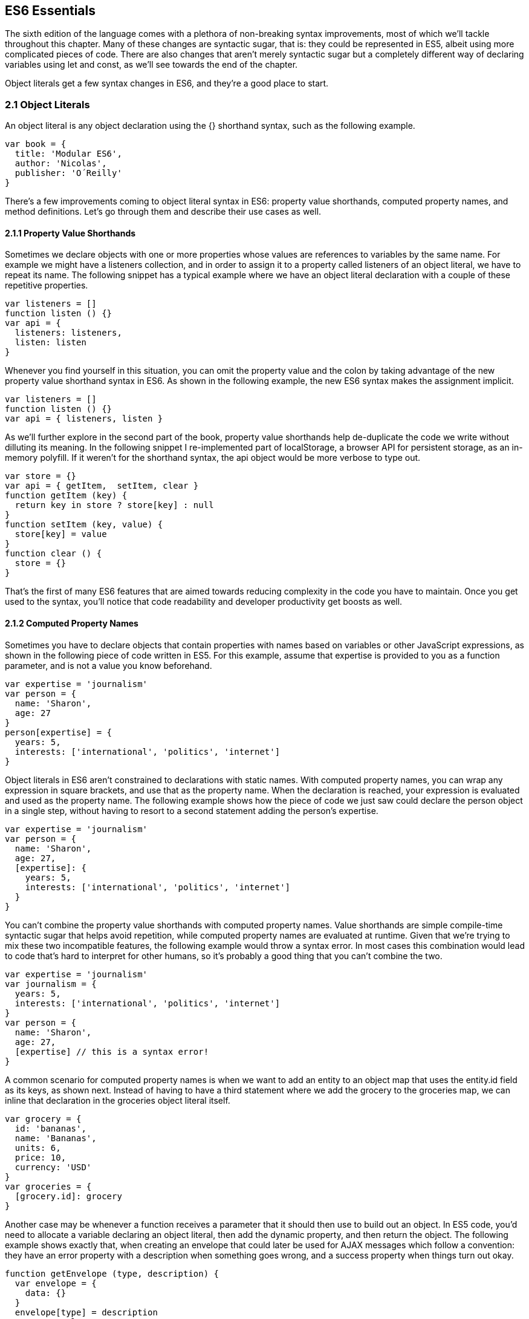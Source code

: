 [[ecmascript6-essentials]]
== ES6 Essentials

The sixth edition of the language comes with a plethora of non-breaking syntax improvements, most of which we'll tackle throughout this chapter. Many of these changes are syntactic sugar, that is: they could be represented in ES5, albeit using more complicated pieces of code. There are also changes that aren't merely syntactic sugar but a completely different way of declaring variables using +let+ and +const+, as we'll see towards the end of the chapter.

Object literals get a few syntax changes in ES6, and they're a good place to start.

=== 2.1 Object Literals

An object literal is any object declaration using the +{}+ shorthand syntax, such as the following example.

[source,javascript]
----
var book = {
  title: 'Modular ES6',
  author: 'Nicolas',
  publisher: 'O´Reilly'
}
----

There's a few improvements coming to object literal syntax in ES6: property value shorthands, computed property names, and method definitions. Let's go through them and describe their use cases as well.

==== 2.1.1 Property Value Shorthands

Sometimes we declare objects with one or more properties whose values are references to variables by the same name. For example we might have a +listeners+ collection, and in order to assign it to a property called +listeners+ of an object literal, we have to repeat its name. The following snippet has a typical example where we have an object literal declaration with a couple of these repetitive properties.

[source,javascript]
----
var listeners = []
function listen () {}
var api = {
  listeners: listeners,
  listen: listen
}
----

Whenever you find yourself in this situation, you can omit the property value and the colon by taking advantage of the new property value shorthand syntax in ES6. As shown in the following example, the new ES6 syntax makes the assignment implicit.

[source,javascript]
----
var listeners = []
function listen () {}
var api = { listeners, listen }
----

As we'll further explore in the second part of the book, property value shorthands help de-duplicate the code we write without dilluting its meaning. In the following snippet I re-implemented part of +localStorage+, a browser API for persistent storage, as an in-memory polyfill. If it weren't for the shorthand syntax, the +api+ object would be more verbose to type out.

[source,javascript]
----
var store = {}
var api = { getItem,  setItem, clear }
function getItem (key) {
  return key in store ? store[key] : null
}
function setItem (key, value) {
  store[key] = value
}
function clear () {
  store = {}
}
----

That's the first of many ES6 features that are aimed towards reducing complexity in the code you have to maintain. Once you get used to the syntax, you'll notice that code readability and developer productivity get boosts as well.

==== 2.1.2 Computed Property Names

Sometimes you have to declare objects that contain properties with names based on variables or other JavaScript expressions, as shown in the following piece of code written in ES5. For this example, assume that +expertise+ is provided to you as a function parameter, and is not a value you know beforehand.

[source,javascript]
----
var expertise = 'journalism'
var person = {
  name: 'Sharon',
  age: 27
}
person[expertise] = {
  years: 5,
  interests: ['international', 'politics', 'internet']
}
----

Object literals in ES6 aren't constrained to declarations with static names. With computed property names, you can wrap any expression in square brackets, and use that as the property name. When the declaration is reached, your expression is evaluated and used as the property name. The following example shows how the piece of code we just saw could declare the person object in a single step, without having to resort to a second statement adding the person's +expertise+.

[source,javascript]
----
var expertise = 'journalism'
var person = {
  name: 'Sharon',
  age: 27,
  [expertise]: {
    years: 5,
    interests: ['international', 'politics', 'internet']
  }
}
----

You can't combine the property value shorthands with computed property names. Value shorthands are simple compile-time syntactic sugar that helps avoid repetition, while computed property names are evaluated at runtime. Given that we're trying to mix these two incompatible features, the following example would throw a syntax error. In most cases this combination would lead to code that's hard to interpret for other humans, so it's probably a good thing that you can't combine the two.

[source,javascript]
----
var expertise = 'journalism'
var journalism = {
  years: 5,
  interests: ['international', 'politics', 'internet']
}
var person = {
  name: 'Sharon',
  age: 27,
  [expertise] // this is a syntax error!
}
----

A common scenario for computed property names is when we want to add an entity to an object map that uses the +entity.id+ field as its keys, as shown next. Instead of having to have a third statement where we add the +grocery+ to the +groceries+ map, we can inline that declaration in the +groceries+ object literal itself.

[source,javascript]
----
var grocery = {
  id: 'bananas',
  name: 'Bananas',
  units: 6,
  price: 10,
  currency: 'USD'
}
var groceries = {
  [grocery.id]: grocery
}
----

Another case may be whenever a function receives a parameter that it should then use to build out an object. In ES5 code, you'd need to allocate a variable declaring an object literal, then add the dynamic property, and then return the object. The following example shows exactly that, when creating an envelope that could later be used for AJAX messages which follow a convention: they have an +error+ property with a description when something goes wrong, and a +success+ property when things turn out okay.

[source,javascript]
----
function getEnvelope (type, description) {
  var envelope = {
    data: {}
  }
  envelope[type] = description
  return envelope
}
----

Computed property names help us write the same function more concisely, using a single statement.

[source,javascript]
----
function getEnvelope (type, description) {
  return {
    data: {},
    [type]: description
  }
}
----

The last enhancement coming to object literals is about functions.

==== 2.1.3 Method Definitions

Typically, you can declare methods on an object by adding properties to it. In the next snippet we're creating an small event emitter which supports multiple kinds of events. It comes with an +emitter#on+ method that can be used to register event listeners, and an +emitter#emit+ method that can be used to raise events.

[source,javascript]
----
var emitter = {
  events: {},
  on: function (type, fn) {
    if (this.events[type] === undefined) {
      this.events[type] = []
    }
    this.events[type].push(fn)
  },
  emit: function (type, event) {
    if (this.events[type] === undefined) {
      return
    }
    this.events[type].forEach(fn => fn(event))
  }
}
----

Starting in ES6, you can declare methods on an object literal using the new method definition syntax. In this case, we can omit the colon and the +function+ keyword. This is meant as a terse alternative to traditional method declarations where you need to use the +function+ keyword. The following example shows how our +emitter+ object would look like when using method definitions.

[source,javascript]
----
var emitter = {
  events: {},
  on (type, fn) {
    if (this.events[type] === undefined) {
      this.events[type] = []
    }
    this.events[type].push(fn)
  },
  emit (type, event) {
    if (this.events[type] === undefined) {
      return
    }
    this.events[type].forEach(fn => fn(event))
  }
}
----

One problem with this syntax is that it tightly couples a method to an object. In terms of modular design, it would be cleaner to keep your code decoupled, and the syntax discourages it. By dropping the +function+ keyword and inferring the property name from the method, we are making it hard to extract +deplete+ from the object literal.

Arrow functions are another way of declaring functions in ES6, and they come in several flavors. Let's investigate what arrow functions are, how they can be declared, and how they behave semantically.

=== 2.2 Arrow Functions

In JavaScript you typically declare functions using code like the following, where you have a name, a list of parameters, and a function body.

[source,javascript]
----
function name (parameters) {
  // function body
}
----

You could also create anonymous functions, by omitting the name, when assigning the function to a variable, a property, or a function call.

[source,javascript]
----
var example = function (parameters) {
  // function body
}
----

Starting with ES6, you can use arrow functions as another way of writing anonymous functions. Keep in mind, there's several slightly different ways of writing them. The following piece of code shows an arrow function that's very similar to the anonymous function we just saw. The only difference seems to be the missing +function+ keyword and the +=>+ arrow to the right of the parameter list.

[source,javascript]
----
var example = (parameters) => {
  // function body
}
----

While arrow functions look very similar to your typical anonymous function, they are fundamentally different: arrow functions can't have a name, and they are bound to their lexical scope. Let's dig into their semantic differences with traditional functions, the many ways to declare an arrow function, and practical use cases.

==== 2.2.1 Lexical Scoping

In the body of an arrow function, +this+ and +arguments+ both point to the containing scope. Consider the following example. We have a +timer+ object with a +seconds+ counter and a +start+ method defined using the syntax we've learned about earlier. We then start the timer, wait for a few seconds, and log the current amount of ellapsed +seconds+.

[source,javascript]
----
var timer = {
  seconds: 0,
  start () {
    setInterval(() => {
      this.seconds++
    }, 1000)
  }
}
timer.start()
setTimeout(function () {
  console.log(timer.seconds)
}, 3500)
// <- 3
----

If we had defined the function passed to +setInterval+ as a regular anonymous function instead of using an arrow function, +this+ would've been bound to the context of the anonymous function, instead of the context of the +start+ method. We could have implemented +timer+ with a declaration like +var self = this+ at the beginning of the +start+ method, and then referencing +self+ instead of +this+. With arrow functions, the added complexity of keeping context references around fades away and we can focus on the functionality of our code.

In a similar fashion, lexical binding in ES6 arrow functions also means that function calls won't be able to change the +this+ context when using +.call+, +.apply+, +.bind+, etc. Usually, that limitation is more of a feature than a bug.

I've mentioned there's several flavors of arrow functions, but so far we've only looked at their fully fleshed version. What are the others way to represent an arrow function?

==== 2.2.2 Arrow Function Flavors

Let's look one more time at the arrow function syntax we've learned so far.

[source,javascript]
----
var example = (parameters) => {
  // function body
}
----

An arrow function with exactly one parameter can omit the parenthesis. This is optional. It's useful when passing the arrow function to another method, as it reduces the amount of parenthesis involved, making it easier for humans to parse the code.

[source,javascript]
----
var double = value => {
  return value * 2
}
----

Arrow functions are heavily used for simple functions, such as the +double+ function we just saw. The following flavor of arrow functions does away with the function body. Instead, you provide an expression such as +value * 2+. When the function is called, the expression is evaluated and its result is returned. The +return+ statement is implicit, and there's no need for brackets denoting the function body anymore, as you can only use a single expression.

[source,javascript]
----
var double = (value) => value * 2
----

Note that you can combine implicit parenthesis and implicit return, making for concise arrow functions.

[source,javascript]
----
var double = value => value * 2
----

.Implicitly Returning Object Literals
****
When you need to implicitly return an object literal, you'll need to wrap that object literal expression in parenthesis. Otherwise, the compiler would interpret your brackets as the start and the end of the function block.

[source,javascript]
----
var objectFactory = () => ({ modular: 'es6' })
----

In the following example, JavaScript interprets +number+ as a label and then figures out we have a +value+ expression that doesn't do anything. Since we're in a block and not returning anything, the mapped values will be +undefined+.

[source,javascript]
----
[1, 2, 3].map(value => { number: value })
// <- [undefined, undefined, undefined]
----

If our attempt at implicitly returning an object literal had more than a single property, then the compiler wouldn't be able to make sense of the second property, and it'd throw a +SyntaxError+.

[source,javascript]
----
[1, 2, 3].map(value => { number: value, verified: true })
// <- SyntaxError
----

Wrapping the expression in parenthesis fixes these issues, because the compiler would no longer interpret it as a function block. Instead, the object declaration becomes an expression that evaluates to the object literal we want to return implicitly.

[source,javascript]
----
[1, 2, 3].map(value => ({ number: value, verified: true }))
/* <- [
  { number: 1, verified: true },
  { number: 2, verified: true },
  { number: 3, verified: true }]
*/
----
****

Now that you understand arrow functions, let's ponder about their merits and where they might be a good fit.

==== 2.2.3 Merits and Use Cases

As a rule of thumb, you shouldn't blindly adopt ES6 features wherever you can. Instead, it's best to reason about each case individually and see whether adopting the new feature actually improves code readibility and maintainability. ES6 features are not strictly better than what we had all along, and it's a bad idea to treat them as such.

There's a few situations where arrow functions may not be the best tool. For example, if you have a large function with several lines of code, replacing +function+ for +=>+ is hardly going to improve your code. Keep in mind that arrow functions are strictly anonymous: they can't have a name. Naming a function properly might add enough context to make it easier for humans to interpret.

Arrow functions are neat when it comes to defining anonymous functions that should probably be lexically bound anyways, and they can definitely make your code more terse in some situations. They are particularly useful in most functional programming situations such as when using +.map+, +.filter+, or +.reduce+ on collections, as shown in the following example.

[source,javascript]
----
[1, 2, 3, 4]
  .map(value => value * 2)
  .filter(value => value > 2)
  .forEach(value => console.log(value))
// <- 4
// <- 6
// <- 8
----

The next feature we'll analyze is destructuring in assignment. Let's see what that's all about.

=== 2.3 Assignment Destructuring

This is one of the most flexible and expressive features in ES6. It's also one of the simplest. It binds properties to as many variables as you need. It works with objects, arrays, and even in +function+ parameter lists. Let's go step by step, starting with objects.

==== 2.3.1 Destructuring Objects

Imagine you had a program with some comic book characters, Bruno Diaz being one of them, and you want to refer to properties in the object that describes him. Here's the example object we'll be using for Batman.

[source,javascript]
----
var character = {
  name: 'Bruno',
  pseudonym: 'Batman',
  metadata: {
    age: 34,
    gender: 'male'
  },
  batarang: ['gas pellet', 'bat-mobile control', 'bat-cuffs']
}
----

If you wanted a +pseudonym+ variable referencing +character.pseudonym+, you could write the following bit of ES5 code. This is commonplace when, for instance, you'll be referencing +pseudonym+ in several places in your codebase and you'd prefer to avoid typing out +character.pseudonym+ each time.

[source,javascript]
----
var pseudonym = character.pseudonym
----

With destructuring in assignment, the syntax becomes a bit more clear. As you can see in the next example, you don't have to write +pseudonym+ twice, while still clearly conveying intent. The following statement is equivalent to the previous one written in ES5 code.

[source,javascript]
----
var { pseudonym } = character
----

Just like you could declare multiple comma-separated variables with a single +var+ statement, you can also declare multiple variables within the brackets of a destructuring expression.

[source,javascript]
----
var { pseudonym, name } = character
----

In a similar fashion, you could mix and match destructuring with regular variable declarations in the same +var+ statement. While this might look a bit confusing at first, it'll be up to any JavaScript coding style guides you follow to determine whether it's appropriate to declare several variables in a single statement. In any case, it goes to show the flexibility offered by destructuring syntax.

[source,javascript]
----
var { pseudonym, name } = character, two = 2
----

If you want to extract a property named +pseudonym+ but would like to declare it as a variable named +alias+, you can use the following destructuring syntax known as aliasing. Note that you can use +alias+ or any other valid variable name.

[source,javascript]
----
var { pseudonym: alias } = character
console.log(alias)
// <- 'Batman'
----

While aliases don't look any simpler than the ES5 flavor, +alias = character.pseudonym+, they start making sense when you consider the fact that destructuring supports deep structures as in the following example.

[source,javascript]
----
var { metadata: { gender } } = character
----

In cases like the previous one, where you have deeply nested properties being destructured, you might be able to convey a property name more clearly if you choose an alias. Consider the next snippet, where a property named +code+ wouldn't have been as indicative of its contents as +colorCode+ could be.
[source,javascript]
----
var palette = {
  color: {
    name: 'Red',
    code: '#f00'
  }
}
var { color: { code: colorCode } } = palette
----

The scenario we just saw repeats itself frequently, because properties are often named in the context of their host object. While +palette.color.code+ is perfectly descriptive, +code+ on its own could mean a wide variety of things, and aliases such as +colorCode+ can help you bring context back into the variable name while still using destructuring.

Whenever you access an inexistent property in ES5 notation, you get a value of +undefined+.

[source,javascript]
----
console.log(character.boots)
// <- undefined
console.log(character['boots'])
// <- undefined
----

With destructuring, the same behavior prevails. When declaring a destructured variable for a property that's missing, you'll get back +undefined+ as well.

[source,javascript]
----
var { boots } = character
console.log(boots)
// <- undefined
----

A destructured declaration accessing a nested property of a parent object that's +null+ or +undefined+ will throw an +Exception+, just like regular attempts to access properties of +null+ or +undefined+ would, in other cases.

[source,javascript]
----
var { batmobile: { gear } } = character
// <- Exception
var { missing } = null
// <- Exception
----

When you think of that piece of code as the equivalent ES5 code shown next, it becomes evident why the expression must throw, given that destructuring is mostly syntactic sugar.

[source,javascript]
----
var nothing = null
var missing = nothing.missing
// <- Exception
----

As part of destructuring, you can provide default values for those cases where the value is +undefined+. The default value can be anything you can think of: numbers, strings, functions, objects, a reference to another variable, etc.

[source,javascript]
----
var { boots = true } = character
console.log(boots)
// <- true
----

Default values can also be provided in nested property destructuring.

[source,javascript]
----
var { metadata: { enemy = 'Satan' } } = character
console.log(enemy)
// <- 'Satan'
----

For use in combination with aliases, you should place the alias first, and then the default value, as shown next.

[source,javascript]
----
var { boots: footwear = true } = character
----

It's possible to mix destructuring with computed property names. In this case, however, you're required to provide an alias to be used as the variable name. That's because computed property names allow arbitrary expressions and thus the compiler isn't always able to infer a variable name.

[source,javascript]
----
var person = { scientist: true }
var type = 'scientist'
var { [type]: value } = person
console.log(value)
// <- true
----

This flavor of destructuring is probably the least useful, as +value = person[type]+ is easier to read than +{ [type]: value } = person+. That being said, it could still be useful in a few deep destructuring scenarios.

That's it, as far as objects go, in terms of destructuring. What about arrays?

==== 2.3.2 Destructuring Arrays

The syntax for destructuring arrays is similar to that of objects. The following example shows a +coordinates+ object that's destructured into two variables: +x+ and +y+. Note how the notation uses square brackets instead of curly braces, this denotes we're using array destructuring instead of object destructuring. Instead of having to sprinkle your code with implementation details like +x = coordinates[0]+, with destructuring you can convey your meaning clearly and without explicitly referencing the indices, naming the values instead.

[source,javascript]
----
var coordinates = [12, -7]
var [x, y] = coordinates
console.log(x)
// <- 12
----

When destructuring arrays, you can skip uninteresting properties or those that you otherwise don't need to reference.

[source,javascript]
----
var names = ['James', 'L.', 'Howlett']
var [ firstName,, lastName ] = names
console.log(lastName)
// <- 'Howlett'
----

Array destructuring allows for default values just like object destructuring.

[source,javascript]
----
var names = ['James', 'L.']
var [ firstName = 'John',, lastName = 'Doe' ] = names
console.log(lastName)
// <- 'Doe'
----

In ES5, when you have to swap the values of two variables, you typically resort to a third, temporary variable, as in the following snippet.

[source,javascript]
----
var left = 5
var right = 7
var aux = left
left = right
right = aux
----

Destructuring helps you avoid the +aux+ declaration and focus on your intent. Once again, destructuring helps us convey intent more tersely and effectively for the use case.

[source,javascript]
----
var left = 5
var right = 7
[left, right] = [right, left]
----

The last area of destructuring we'll be covering is function parameters.

==== 2.3.3 Destructuring Function Parameters

Function parameters in ES6 enjoy the benefits of destructuring as well. One of the simplest cases is providing sensible default values. The following example defines a default +exponent+ with the most commonly used value.

[source,javascript]
----
function powerOf (base, exponent = 2) {
  return Math.pow(base, exponent)
}
----

Destructuring can be applied to arrow functions as well, but in that case you must wrap the parameters in parenthesis, even when there's a single parameter.

[source,javascript]
----
var double = (input = 0) => input * 2
----

Given that this behaves like destructuring, default values aren't just limited to the rightmost parameters of a function. You could give default values to any parameter, in any position.

[source,javascript]
----
function sumOf (a = 1, b = 2, c = 3) {
  return a + b + c
}
console.log(sumOf(undefined, undefined, 4))
// <- 1 + 2 + 4 = 7
----

In JavaScript it's not uncommon to provide a function with an +options+ object, containing several properties. You could determine a default +options+ object if one isn't provided, as shown in the next snippet.

[source,javascript]
----
function carFactory (options = { brand: 'Volkswagen', year: 1999 }) {
  console.log(options.brand)
  console.log(options.year)
}
carFactory()
// <- 'Volkswagen'
// <- 1999
----

The problem with this approach is that as soon as the consumer of +carFactory+ provides an +options+ object, you lose all of your defaults.

[source,javascript]
----
carFactory({ year: 2000 })
// <- undefined
// <- 2000
----

A better approach would be to destructure +options+ entirely, providing default values for each property individually. This approach also lets you reference each option without going through an +options+ object, but you lose the ability to reference +options+ directly, which might represent an issue in some situations.

[source,javascript]
----
function carFactory ({ brand = 'Volkswagen', year = 1999 }) {
  console.log(brand)
  console.log(year)
}
carFactory({ year: 2000 })
// <- 'Volkswagen'
// <- 2000
----

In this case, however, we've once again lost the default value for the case where the consumer didn't provide any +options+. Meaning +carFactory()+ will now throw when the +options+ aren't defined. This can be remedied by using the syntax shown in the following snippet of code, which adds a default +options+ value of an empty object. The empty object is then filled, property by property, with the default values on the parameter list.

[source,javascript]
----
function carFactory ({ brand = 'Volkswagen', year = 1999 } = {}) {
  console.log(brand)
  console.log(year)
}
carFactory()
// <- 'Volkswagen'
// <- 1999
----

Besides default values and filling an +options+ object, let's explore what else destructuring is good at.

==== 2.3.4 Use Cases for Destructuring

Whenever there's a function that returns an object or an array, destructuring makes it much terser to interact with. The following example shows a function that returns an object with some coordinates, where we grab only the ones we're interested in: +x+ and +y+. We're avoiding an intermediate +point+ variable declaration that often gets in the way without adding a lot of value to the readability of your code.

[source,javascript]
----
function getCoordinates () {
  return { x: 10, y: 22, z: -1, type: '3d' }
}
var { x, y } = getCoordinates()
----

The case for default option values bears repeating. Imagine you have a +random+ function which yields random integers between a +min+ and a +max+ value, and that it should default to values between 1 and 10. This is particularly interesting as an alternative to named parameters in other languages like Python and C#. This pattern, where you're able to define default values for options and then let consumers override them individually, offers great flexibility.

[source,javascript]
----
function random ({ min = 1, max = 10 } = {}) {
  return Math.floor(Math.random() * (max - min)) + min
}
console.log(random())
// <- 7
console.log(random({ max: 24 }))
// <- 18
----

Regular expressions are another great fit for destructuring. Destructuring empowers you to name groups from a match without having to resort to index numbers. Here's an example +RegExp+ that could be used for parsing simple dates, and an example of destructuring those dates into each of its components. The first entry in the resulting array is reserved for the raw input string, and we can discard it.

[source,javascript]
----
function splitDate (date) {
  var rdate = /(\d+).(\d+).(\d+)/
  return rdate.exec(date)
}
var [, year, month, day] = splitDate('2015-11-06')
----

Let's turn our attention to spread and rest operators next.

=== 2.4 Rest Parameters and Spread Operator

Before ES6, interacting with an arbitrary amount of function parameters was complicated. You had to use +arguments+, which isn't an array but has a +length+ property. Usually you'd end up casting the +arguments+ object into an actual array using +Array.prototype.slice.call+, and going from there, as shown in the following snippet.

[source,javascript]
----
function print () {
  var list = Array.prototype.slice.call(arguments)
  console.log(list)
}
print('a', 'b', 'c')
// <- ['a', 'b', 'c']
----

ES6 has a better solution to the problem, and that's rest parameters.

==== 2.4.1 Rest Parameters

You can now precede the last parameter in any JavaScript function with three dots, converting it into an special "rest parameter". When the rest parameter is the only parameter in a function, it gets all arguments passed to the function: it works just like the +.slice+ solution we saw earlier, but you avoid the need for a complicated construct like +arguments+, and it's specified in the parameter list.

[source,javascript]
----
function print (...list) {
  console.log(list)
}
print('a', 'b', 'c')
// <- ['a', 'b', 'c']
----

Named parameters before the rest parameter won't be included in the +list+.

[source,javascript]
----
function print (first, ...list) {
  console.log(first)
  console.log(list)
}
print('a', 'b', 'c')
// <- 'a'
// <- [b', 'c']
----

Note that arrow functions with a rest parameter must include parenthesis, even when it's the only parameter. Otherwise, a +SyntaxError+ would be thrown. The following piece of code is a beautiful example of how combining arrow functions and rest parameters can yield concise functional expressions.

[source,javascript]
----
var sumAll = (...numbers) => numbers.reduce((total, next) => total + next)
console.log(sumAll(1, 2, 5))
// <- 8
----

Compare that with the ES5 version of the same function. Granted, it's all in the complexity. While terse, the +sumAll+ function can be confusing to readers unused to the +.reduce+ method, or because it uses two arrow functions. This is a complexity tradeoff that we'll cover in the second part of the book.

[source,javascript]
----
function sumAll () {
  var numbers = Array.prototype.slice.call(arguments)
  return numbers.reduce(function (a, b) {
    return a + b
  })
}
console.log(sumAll(1, 2, 5))
// <- 8
----

Next up we have the spread operator. It's also denoted with three dots, but it serves a slightly different purpose.

==== 2.4.2 Spread Operator

The spread operator can be used to cast an array-like or any iterable object into a true array. Spreading effectively expands an expression onto a target such as an array literal or a function call. The following example uses +...arguments+ to cast function parameters into an array literal.

[source,javascript]
----
function cast () {
  return [...arguments]
}
cast('a', 'b', 'c')
// <- ['a', 'b', 'c']
----

You can place elements to the left and to the right of a spread operation and still get the result you would expect.

[source,javascript]
----
function cast () {
  return ['left', ...arguments, 'right']
}
cast('a', 'b', 'c')
// <- ['left', 'a', 'b', 'c', 'right']
----

Spread is an useful way of combining multiple arrays. The following example shows how you can spread arrays anywhere into an array literal, expanding their elements into place.

[source,javascript]
----
var all = [1, ...[2, 3], 4, ...[5], 6, 7]
console.log(all)
// <- [1, 2, 3, 4, 5, 6, 7]
----

Note that the spread operator isn't limited to arrays and arraylikes such as +arguments+. The spread operator can be used with any iterable object. Iterable is a protocol in ES6 that allows you to turn any object into something that can be iterated over. We'll research the iterable protocol in chapter 4.

.Shifting and Spreading
****
When you want to extract an element or two from the beginning of an array, the common approach is to use +.shift+. While functional, the snippet of code below can be hard to understand at a glance, because it uses +.shift+ twice to grab a different item from the beginning of the +list+ each time. The focus is, like in many other pre-ES6 situations, placed on getting the language to do what we want.

[source,javascript]
----
var list = ['a', 'b', 'c', 'd', 'e']
var first = list.shift()
var second = list.shift()
console.log(first)
// <- 'a'
----

In ES6, you can combine spread with array destructuring. The following piece of code is similar to the one above, except we're using a single line of code, and that single line is more descriptive of what we're doing that repeateadly calling +list.shift()+ in the previous example.

[source,javascript]
----
var [first, second, ...rest] = ['a', 'b', 'c', 'd', 'e']
console.log(rest)
// <- ['c', 'd', 'e']
----

Using the spread operator you can focus on implementing the functionality you need while the language stays out of the way. Improving expressiveness and decreasing time spent working around language limitations is a common pattern we can observe in ES6 features.
****

Before ES6, whenever you have a dynamic list of arguments that need to be applied to a function call, you'll use +.apply+. This feels awkward because +.apply+ also takes a context for +this+, which most of the time you don't need to change.

[source,javascript]
----
func.apply(null, ['a', 'b', 'c'])
----

Besides spreading onto arrays, you can also spread items onto function calls. The following example shows how you could use the spread operator to pass an arbitrary number of arguments to the +multiply+ function.

[source,javascript]
----
function multiply (left, right) {
  return left * right
}
var result = multiply(...[2, 3])
console.log(result)
// <- 6
----

Spreading arguments onto a function call can be combined with regular arguments as much as necessary, just like with array literals. The next example calls +print+ with a couple of regular arguments and a couple of arrays being spread over the parameter list. Note how conveniently the rest +list+ parameter matches all the provided arguments. Spread and rest can help make code intent more clear without dilluting your codebase.

[source,javascript]
----
function print (...list) {
  console.log(list)
}
print(1, ...[2, 3], 4, ...[5])
// <- ['1', '2', '3', '4', '5']
----

Another limitation of +.apply+ is that combining it with the +new+ keyword, when instantiating an object, becomes very verbose. Here's an example of combining +new+ and +.apply+ to create a +Date+ object. Ignore for a moment that months in JavaScript dates are zero-based, turning +11+ into December, and consider how much of the following line of code is spent bending the language in our favor, just to instantiate a +Date+ object.

[source,javascript]
----
new (Date.bind.apply(Date, [null, 2015, 11, 31]))
// <- Thu Dec 31 2015
----

As shown in the next snippet, the spread operator strips away all the complexity and we're only left with the important bits. It's a +new+ instance, it uses +...+ to spread a dynamic list of arguments over the function call, and it's a +Date+. That's it.

[source,javascript]
----
new Date(...[2015, 11, 31])
// <- Thu Dec 31 2015
----

The following table summarizes the use cases we've discussed for the spread operator.

[options="header"]
|=======
|Use Case|ES5|ES6
|Concatenation|+[1, 2].concat(more)+|+[1, 2, ...more]+
|Push onto list|+list.push.apply(list, [3, 4])+|+list.push(...[3, 4])+
|Destructuring|+a = list[0], rest = list.slice(1)+ | +[a, ...rest] = list+
|+new+ and +apply+|+new (Date.bind.apply(Date, [null,2015,31,8]))+| +new Date(...[2015,31,8])+
|=======

=== 2.5 Template Literals

Template literals are a vast improvement upon regular JavaScript strings. Instead of using single or double quotes, template literals are declared using backticks, as shown next.

[source,javascript]
----
var text = `This is my first template literal`
----

Given that template literals are delimited by backticks, you're now able to declare strings with both +'+ and +"+ quotation marks in them without having to escape either, as shown below.

[source,javascript]
----
var text = `I'm "amazed" at these opportunities!`
----

One of the most appealing features of template literals is their ability to interpolate JavaScript expressions.

==== 2.5.1 String Interpolation

With template literals, you're able to interpolate any JavaScript expressions inside your templates. When the template literal expression is reached, it's evaluated and you get back the compiled result. The following example interpolates a +name+ variable into a template literal.

[source,javascript]
----
var name = 'Shannon'
var text = `Hello, ${ name }!`
console.log(text)
// <- 'Hello, Shannon!'
----

We've already established that you can use any JavaScript expressions, and not just variables. You can think of the expressions in a template literal as defining a variable before the template runs, and then concatenating that value with the rest of the string, but in an easier to maintain format that doesn't involve you manually adding strings together with expressions. The variables you use in those expressions, the functions you call, and so on, should all be available to the current scope.

It will be up to your coding style guides to decide how much logic you want to cram into the interpolation expressions. The following code snippet, for example, instantiates a +Date+ object and formats it into a human-readable date inside a template literal.

[source,javascript]
----
`The time and date is ${ new Date().toLocaleString() }.`
// <- 'the time and date is 8/26/2015, 3:15:20 PM'
----

You could interpolate mathematical operations.

[source,javascript]
----
`The result of 2+3 equals ${ 2 + 3 }`
// <- 'The result of 2+3 equals 5'
----

You could even nest template literals, as they are also valid JavaScript expressions.

[source,javascript]
----
`This a template literal ${ `with another ${ 'one' } embedded inside it` }`
// <- 'This a template literal with another one embedded inside it'
----

Another perk of template literals is their multiline string representation support.

==== 2.5.2 Multiline Template Literals

Before template literals, if you wanted to represent strings in multiple lines of JavaScript, you had to resort to escaping, concatenation, arrays, or even ellaborate hacks using comments. The following snippet summarizes some of the most common ways multiline string representations prior to ES6.

[source,javascript]
----
var escaped =
'The first line\n\
A second line\n\
Then a third line'

var concatenated =
'The first line\n' +
'A second line\n' +
'Then a third line'

var joined = [
'The first line',
'A second line',
'Then a third line'
].join('\n')
----

Under ES6, you could use backticks instead. Template literals support multiline strings by default. Note how there's no +\n+ escapes, no concatenation, and no arrays involved.

[source,javascript]
----
var multiline =
`The first line
A second line
Then a third line`
----

Multiline strings really shine when you have, for instance, a chunk of HTML you want to interpolate some variables into. If you need to display a list within the template, you could iterate the list, mapping its items into the corresponding markup, and then return the joined result from an interpolated expression. This makes it a breeze to declare subcomponents within your templates, as shown in the following piece of code.

[source,javascript]
----
var book = {
  title: 'Modular ES6',
  excerpt: 'Here goes some properly sanitized HTML',
  tags: ['es6', 'template-literals', 'es6-in-depth']
}
var html = `<article>
  <header>
    <h1>${ book.title }</h1>
  </header>
  <section>${ book.excerpt }</section>
  <footer>
    <ul>
      ${
        book.tags
          .map(tag => `<li>${ tag }</li>`)
          .join('\n      ')
      }
    </ul>
  </footer>
</article>`
----

The template we've just prepared would produce output like what's shown in the following snippet of code. Note how spacing was preserved, and how +<li>+ tags are properly indented thanks for how we joined them together using a few spaces.

[source,html]
----
<article>
  <header>
    <h1>Modular ES6</h1>
  </header>
  <section>Here goes some properly sanitized HTML</section>
  <footer>
    <ul>
      <li>es6</li>
      <li>template-literals</li>
      <li>es6-in-depth</li>
    </ul>
  </footer>
</article>
----

Sometimes, it might be a good idea to pre-process the results of expressions before inserting them into your templates. For these advanced kinds of use cases, it's possible to use another feature of template literals called tagged templates.

==== 2.5.3 Tagged Templates

By default, JavaScript interprets +\+ as an escape character with special meaning. For example, +\n+ is interpreted as a newline, +\u00f1+ is interpreted as +ñ+, etcetera. You could avoid these rules using the +String.raw+ tagged template. The next snippet shows a template literal using +String.raw+ which prevents +\n+ from being interpreted as a newline.

[source,javascript]
----
var text = String.raw`The "\n" newline won't result in a new line.
It'll be escaped.`
console.log(text)
// The "\n" newline won't result in a new line.
// It'll be escaped.
----

The +String.raw+ prefix we've added to our template literal is a tagged template. It's used to parse the template. Tagged templates receive a parameter with an array containing the static parts of the template, as well as the result of evaluating each expression, each in its own parameter.

A template literal like +`Hello, ${ name }. I am ${ emotion } to meet you!`+, for instance, will invoke a tagged template +tag+ using the following parameters.

[source,javascript]
----
tag(['Hello, ', '. I am ', ' to meet you!'], 'Maurice', 'thrilled')
----

The template is built by taking each part of the template and placing one of the expressions next to it, until there's no more parts of the template left. It might be hard to interpret the argument list without looking at a potential implementation of the default template literal +tag+, so let's do that.

The following snippet of code shows a possible implementation of the default +tag+. It provides the same functionality as a template literal does when a tagged template isn't explicitly provided. It reduces the +parts+ array into a single value, the result of evaluating the template literal. The result is initialized with the first +part+, and then each other +part+ of the template is preceded by one of the +values+. We've used the rest parameter syntax for +...values+ in order to make it easier to grab the result of evaluating each expression in the template. We're using an arrow function with an implicit +return+ statement, given that its expression is relatively simple.

[source,javascript]
----
function tag (parts, ...values) {
  return parts.reduce(
    (all, part, i) => all + values[i - 1] + part
  )
}
----

You can try the +tag+ template using code like in the following snippet. You'll notice you get the same output as if you omitted +tag+, since we're copying the default behavior.

[source,javascript]
----
var name = 'Maurice'
var emotion = 'thrilled'
var text = tag`Hello, ${ name }. I am ${ emotion } to meet you!`
console.log(text)
// <- 'Hello Maurice, I am thrilled to meet you!'
----

Multiple use cases apply to tagged templates. One possible use case might be to make user input uppercase, making the string sound satirical. That's what the following piece of code does. We've modified +tag+ slightly so that any interpolated strings are uppercased.

[source,javascript]
----
function upper (parts, ...values) {
  return parts.reduce(
    (all, part, i) => all + values[i - 1].toUpperCase() + part
  )
}
var name = 'Maurice'
var emotion = 'thrilled'
var text = upper`Hello, ${ name }. I am ${ emotion } to meet you!`
console.log(text)
// <- 'Hello MAURICE, I am THRILLED to meet you!'
----

A decidedly more useful use case would be to sanitize expressions interpolated into your templates, automatically, using a tagged template. Given a template where all expressions are considered user-input, we could use a hypothetical +sanitize+ library to remove HTML tags and similar hazards.

[source,javascript]
----
function sanitized (parts, ...values) {
  return parts.reduce(
    (all, part, i) => all + sanitize(values[i - 1]) + part
  )
}
var comment = 'A malicious comment<iframe src="http://evil.corp"></iframe>'
var html = sanitized`<div>${ comment }</div>`
console.log(html)
// <- '<div>A malicious comment</div>'
----

Phew, that malicious +<iframe>+ almost got us. Rounding out ES6 syntax changes, we have the +let+ and +const statements.

=== 2.6 Let and Const Statements

The +let+ statement is one of the most well-known features in ES6. It works like a +var+ statement, but it has different scoping rules.

JavaScript has always had a complicated ruleset when it comes to scoping, driving many programmers crazy when they were first trying to figure out how variables work in JavaScript. Eventually, you discover hoisting, and JavaScript starts making a bit more sense to you. Hoisting means that variables get pulled from anywhere they were declared in user code to the top of their scope. For example, see the code below.

[source,javascript]
----
function isItTwo (value) {
  if (value === 2) {
    var two = true
  }
  return two
}
isItTwo(2)
// <- true
isItTwo('two')
// <- undefined
----

JavaScript code like this works, even though +two+ was declared in a code branch and then accessed outside of said branch. The reason why, as we know, is that +var+ is function-scoped. That, coupled with hoisting, means that what we're really expressing is equivalent to the piece of code below.

[source,javascript]
----
function isItTwo (value) {
  var two
  if (value === 2) {
    two = true
  }
  return two
}
----

Whether we like it or not, hoisting is more confusing than having block-scoped variables would be. Block scoping works on the bracket level, rather than the function level.

==== 2.6.1 Block Scoping and Let Statements

Instead of having to declare a new +function+ if we want a deeper scoping level, block scoping allows you to just leverage existing code branches like those in +if+, +for+, or +while+ statements; you could also create new +{}+ blocks arbitrarily. As you may or may not know, the JavaScript language allows us to create an indiscriminate number of blocks, just because we want to.

[source,javascript]
----
{{{{{ var deep = 'This is available from outer scope.'; }}}}}
console.log(deep)
// <- 'This is available from outer scope.'
----

With +var+, because of lexical scoping, one could still access the +deep+ variable from outside those blocks, and not get an error. Sometimes it can be very useful to get errors in these situations. Particularly if one or more of the following is true.

- Accessing the inner variable breaks some sort of encapsulation principle in our code
- The inner variable doesn't belong in the outer scope at all
- The block in question has many siblings that would also want to use the same variable name
- One of the parent blocks already has a variable with the name we need, but the name is still appropriate to use in the inner block

The +let+ statement is an alternative to +var+. It follows block scoping rules instead of the default lexical scoping rules. With +var+, the only way of getting a deeper scope is to create a nested function, but with +let+ you can just open another pair of brackets. This means you don't need entirely new functions to get a new scope: a simple +{}+ block will do.

[source,javascript]
----
let topmost = {}
{
  let inner = {}
  {
    let innermost = {}
  }
  // attempts to access innermost here would throw
}
// attempts to access inner here would throw
// attempts to access innermost here would throw
----

An useful aspect of +let+ statements is that you can use them when declaring a +for+ loop, and variables will be scoped to the contents of the loop, as shown below.

[source,javascript]
----
for (let i = 0; i < 2; i++) {
  console.log(i)
  // <- 0
  // <- 1
}
console.log(i)
// <- i is not defined
----


One more thing of note about +let+ is a concept called the "Temporal Dead Zone".

==== 2.6.2 Temporal Dead Zone

In so many words: if you have code such as the following code snippet, it'll throw. Once execution enters a scope, and until a +let+ statement is reached, attempting to access the variable for said +let+ statement will throw. This is known as the Temporal Dead Zone (TDZ).

[source,javascript]
----
{
  console.log(name)
  // <- ReferenceError: name is not defined
  let name = 'Stephen Hawking'
}
----

If your code tries to access +name+ in any way before the +let name+ statement is reached, the program will throw. Declaring a function that references +name+ before it's defined is okay, as long as the function doesn't get executed while +name+ is in the TDZ, and +name+ will be in the TDZ until the +let name+ statement is reached. This snippet won't throw because +return name+ isn't executed until after +name+ leaves the TDZ.

[source,javascript]
----
function readName () {
  return name
}
let name = 'Stephen Hawking'
console.log(readName())
// <- 'Stephen Hawking'
----

But the following snippet will, because access to +name+ occurs before leaving the TDZ for +name+.

[source,javascript]
----
function readName () {
  return name
}
console.log(readName())
// ReferenceError: name is not defined
let name = 'Stephen Hawking'
----

Note that the semantics for these examples doesn't change when +name+ isn't actually assigned a value when initially declared. The next snippet throws as well, as it still tries to access +name+ before leaving the TDZ.

[source,javascript]
----
function readName () {
  return name
}
console.log(readName())
// ReferenceError: name is not defined
let name
----

The following bit of code works because it leaves the TDZ before accessing +name+ in any way.

[source,javascript]
----
function readName () {
  return name
}
let name
console.log(readName())
// <- undefined
----

The only tricky part to remember is that it's okay to declare functions that access a variable in the TDZ as long as the statements accessing TDZ variables aren't reached before the +let+ declaration is reached.

The whole point of the TDZ is to make it easier to catch errors where accessing a variable before it's declared in user code leads to unexpected behavior. This happened a lot before ES6 due both to hoisting and poor coding conventions. In ES6 it's easier to avoid. Keep in mind that hoisting still applies for +let+ as well. That means variables will be created when we enter the scope, and the TDZ will be born, but they will be inaccessible until code execution hits the place where the variable was actually declared, at which point we leave the TDZ and are allowed to access the variable.

We made it through the temporal dead zone! It's now time to cover +const+, a similar statement to +let+ but with a few major differences.

==== 2.6.3 Const Statements

The +const+ statement is block scoped like +let+, and it follows TDZ semantics as well. In fact, TDZ semantics were implemented because of +const+, and then TDZ was also applied to +let+ for consistency. The reason why +const+ needed TDZ semantics is that it would otherwise have been possible to assign a value to a hoisted +const+ variable before reaching the +const+ declaration, meaning that the declaration itself would throw. The temporal dead zone defines a solution that solves the problem of making +const+ assignment possible only at declaration time, helps avoid potential issues when using +let+, and also makes it easy to eventually implement other features that benefit from TDZ semantics.

The following snippet shows how +const+ follows block scoping rules exactly like +let+.

[source,javascript]
----
const pi = 3.1415
{
  const pi = 6
  console.log(pi)
  // <- 6
}
console.log(pi)
// <- 3.1415
----

We've mentioned major differences between +let+ and +const+. The first one is that +const+ variables must be declared using an initializer. A +const+ declaration must be accompanied by an initializer, as shown in the following snippet.

[source,javascript]
----
const pi = 3.1415
const e; // SyntaxError, missing initializer
----

Besides the assignment when initializing a +const+, variables declared using a +const+ statement can't be assigned to. Once a +const+ is initialized, you can't change its value. Under strict mode, attempts to change a +const+ variable will throw. Outside of strict mode, they'll fail silently as demonstrated by the following piece of code.

[source,javascript]
----
const people = ['Tesla', 'Musk']
people = []
console.log(people)
// <- ['Tesla', 'Musk']
----

Creating a +const+ variable doesn't mean that the assigned value becomes immutable, it only means that the variable will always have a reference to the same object or primitive value. The following example shows that even though the +people+ reference couldn't be changed, the array itself can indeed be modified.

[source,javascript]
----
const people = ['Tesla', 'Musk']
people.push('Berners-Lee')
console.log(people)
// <- ['Tesla', 'Musk', 'Berners-Lee']
----

A +const+ statement only prevents the variable being declared from changing its value. Another way of representing that difference is the following piece of code, where we create a +humans+ variable using +var+, assign the +people+ variable we created using +const+ earlier, and then assign something else to the +humans+ variable, because it wasn't declared using +const+.

[source,javascript]
----
const people = ['Tesla', 'Musk']
var humans = people
humans = 'evil'
console.log(humans)
// <- 'evil'
----

Let's take a moment to discuss the merits of +const+ and +let+.

==== 2.6.4 Merits of Const and Let

New features should never be used for the sake of using new features. ES6 features should be used where they genuinely improve code readability and maintainability. The +let+ statement is able to, in many cases, simplify pieces of code where you'd otherwise declare +var+ statements at the top of a function just so that hoisting doesn't produce unexpected results. Using the +let+ statement you'd be able to place your declarations at the top of a code block, instead of the top of the whole function, reducing the latency in mental trips to the top of the scope.

Using the +const+ statement is a great way to prevent accidents. The following piece of code is an plausably error prone scenario where we pass of a reference to an +items+ variable to a +checklist+ function which then returns a +todo+ API that in turn interacts with said +items+ reference. When the +items+ variable is changed to reference another list of items, we're in for a world of hurt: the +todo+ API still works with the value +items+ used to have, but +items+ is referencing something else now.

[source,javascript]
----
var items = ['a', 'b', 'c']
var todo = checklist(items)
todo.check()
console.log(items)
// <- ['b', 'c']
items = ['d', 'e']
todo.check()
console.log(items)
// <- ['d', 'e'], would be ['c'] if items had been constant
function checklist (items) {
  return {
    check: () => items.shift()
  }
}
----

This type of problem is hard to debug because it might take a while until you figure out that the reference was modified. The +const+ statement helps prevent this scenario by producing a runtime error (under strict mode), which should help capture the bug soon after it's introduced.

A similar benefit of using the +const+ statement is its ability to visually identify variables that aren't reassigned. The +const+ cue signals that a variable is read-only and thus we have one less thing to worry about when reading a piece of code.

If we choose to default to using +const+ and use +let+ for variables that need to be reassigned, all variables will follow the same scoping rules, which makes code easier to reason about. The reason why +const+ is sometimes proposed as the "default" variable declaration type, is that it's the one that does the least: +const+ prevents reassignment, follows block scoping, and the declared binding can't be accessed before the declaration statement is executed. The +let+ statement allows reassignment, but behaves like +const+, so it naturally follows to choose +let+ when we're in need for a reassignable variable.

On the counterside, +var+ is a more complex declaration because it is hard to use in code branches due to function scoping rules, it allows reassignment, and it can be accessed before the declaration statement is reached. The +var+ statement is inferior to +const+ and +let+, which do less, and is thus less prominent in modern JavaScript codebases.

Throughout this book, we'll follow the practice of using +const+ by default and +let+ when reassignment is desirable. You can learn more about the rationale behind this choice in chapter 9.
